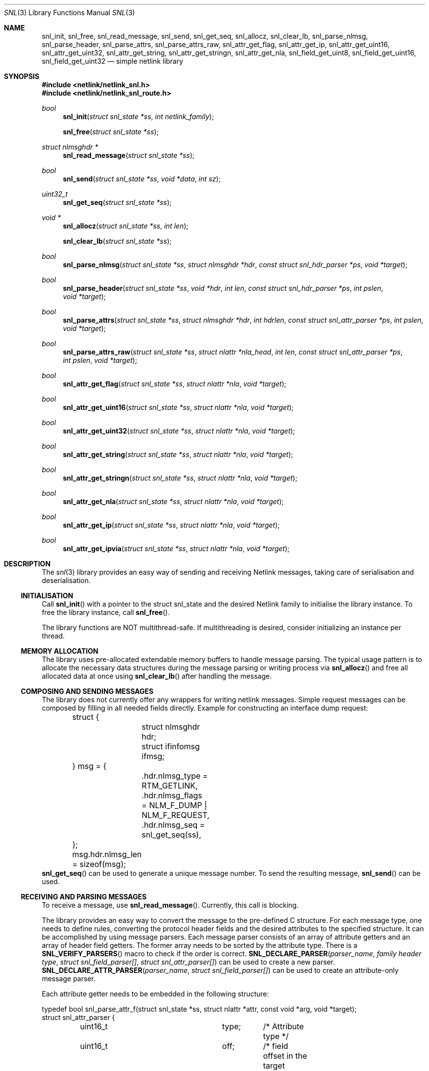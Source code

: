 .\"
.\" Copyright (C) 2022 Alexander Chernikov <melifaro@FreeBSD.org>.
.\"
.\" Redistribution and use in source and binary forms, with or without
.\" modification, are permitted provided that the following conditions
.\" are met:
.\" 1. Redistributions of source code must retain the above copyright
.\"    notice, this list of conditions and the following disclaimer.
.\" 2. Redistributions in binary form must reproduce the above copyright
.\"    notice, this list of conditions and the following disclaimer in the
.\"    documentation and/or other materials provided with the distribution.
.\"
.\" THIS SOFTWARE IS PROVIDED BY THE AUTHOR AND CONTRIBUTORS ``AS IS'' AND
.\" ANY EXPRESS OR IMPLIED WARRANTIES, INCLUDING, BUT NOT LIMITED TO, THE
.\" IMPLIED WARRANTIES OF MERCHANTABILITY AND FITNESS FOR A PARTICULAR PURPOSE
.\" ARE DISCLAIMED.  IN NO EVENT SHALL THE AUTHOR OR CONTRIBUTORS BE LIABLE
.\" FOR ANY DIRECT, INDIRECT, INCIDENTAL, SPECIAL, EXEMPLARY, OR CONSEQUENTIAL
.\" DAMAGES (INCLUDING, BUT NOT LIMITED TO, PROCUREMENT OF SUBSTITUTE GOODS
.\" OR SERVICES; LOSS OF USE, DATA, OR PROFITS; OR BUSINESS INTERRUPTION)
.\" HOWEVER CAUSED AND ON ANY THEORY OF LIABILITY, WHETHER IN CONTRACT, STRICT
.\" LIABILITY, OR TORT (INCLUDING NEGLIGENCE OR OTHERWISE) ARISING IN ANY WAY
.\" OUT OF THE USE OF THIS SOFTWARE, EVEN IF ADVISED OF THE POSSIBILITY OF
.\" SUCH DAMAGE.
.\"
.\" $FreeBSD$
.Dd December 16, 2022
.Dt SNL 3
.Os
.Sh NAME
.Nm snl_init ,
.Nm snl_free ,
.Nm snl_read_message ,
.Nm snl_send ,
.Nm snl_get_seq ,
.Nm snl_allocz ,
.Nm snl_clear_lb ,
.Nm snl_parse_nlmsg ,
.Nm snl_parse_header ,
.Nm snl_parse_attrs ,
.Nm snl_parse_attrs_raw ,
.Nm snl_attr_get_flag ,
.Nm snl_attr_get_ip ,
.Nm snl_attr_get_uint16 ,
.Nm snl_attr_get_uint32 ,
.Nm snl_attr_get_string ,
.Nm snl_attr_get_stringn ,
.Nm snl_attr_get_nla ,
.Nm snl_field_get_uint8 ,
.Nm snl_field_get_uint16 ,
.Nm snl_field_get_uint32
.Nd "simple netlink library"
.Sh SYNOPSIS
.In netlink/netlink_snl.h
.In netlink/netlink_snl_route.h
.Ft "bool"
.Fn snl_init "struct snl_state *ss" "int netlink_family"
.Fn snl_free "struct snl_state *ss"
.Ft "struct nlmsghdr *"
.Fn snl_read_message "struct snl_state *ss"
.Ft "bool"
.Fn snl_send "struct snl_state *ss" "void *data" "int sz"
.Ft "uint32_t"
.Fn snl_get_seq "struct snl_state *ss"
.Ft "void *"
.Fn snl_allocz "struct snl_state *ss" "int len"
.Fn snl_clear_lb "struct snl_state *ss"
.Ft "bool"
.Fn snl_parse_nlmsg "struct snl_state *ss" "struct nlmsghdr *hdr" "const struct snl_hdr_parser *ps" "void *target"
.Ft "bool"
.Fn snl_parse_header "struct snl_state *ss" "void *hdr" "int len" "const struct snl_hdr_parser *ps" "int pslen" "void *target"
.Ft "bool"
.Fn snl_parse_attrs "struct snl_state *ss" "struct nlmsghdr *hdr" "int hdrlen" "const struct snl_attr_parser *ps" "int pslen" "void *target"
.Ft "bool"
.Fn snl_parse_attrs_raw "struct snl_state *ss" "struct nlattr *nla_head" "int len" "const struct snl_attr_parser *ps" "int pslen" "void *target"
.Ft "bool"
.Fn snl_attr_get_flag "struct snl_state *ss" "struct nlattr *nla" "void *target"
.Ft "bool"
.Fn snl_attr_get_uint16 "struct snl_state *ss" "struct nlattr *nla" "void *target"
.Ft "bool"
.Fn snl_attr_get_uint32 "struct snl_state *ss" "struct nlattr *nla" "void *target"
.Ft "bool"
.Fn snl_attr_get_string "struct snl_state *ss" "struct nlattr *nla" "void *target"
.Ft "bool"
.Fn snl_attr_get_stringn "struct snl_state *ss" "struct nlattr *nla" "void *target"
.Ft "bool"
.Fn snl_attr_get_nla "struct snl_state *ss" "struct nlattr *nla" "void *target"
.Ft "bool"
.Fn snl_attr_get_ip "struct snl_state *ss" "struct nlattr *nla" "void *target"
.Ft "bool"
.Fn snl_attr_get_ipvia "struct snl_state *ss" "struct nlattr *nla" "void *target"
.Sh DESCRIPTION
The
.Xr snl 3
library provides an easy way of sending and receiving Netlink messages,
taking care of serialisation and deserialisation.
.Ss INITIALISATION
Call
.Fn snl_init
with a pointer to the
.Dv struct snl_state
and the desired Netlink family to initialise the library instance.
To free the library instance, call
.Fn snl_free .
.Pp
The library functions are NOT multithread-safe.
If multithreading is desired, consider initializing an instance
per thread.
.Ss MEMORY ALLOCATION
The library uses pre-allocated extendable memory buffers to handle message parsing.
The typical usage pattern is to allocate the necessary data structures during the
message parsing or writing process via
.Fn snl_allocz
and free all allocated data at once using
.Fn snl_clear_lb
after handling the message.
.Ss COMPOSING AND SENDING MESSAGES
The library does not currently offer any wrappers for writing netlink messages.
Simple request messages can be composed by filling in all needed fields directly.
Example for constructing an interface dump request:
.Bd -literal
	struct {
		struct nlmsghdr hdr;
		struct ifinfomsg ifmsg;
	} msg = {
		.hdr.nlmsg_type = RTM_GETLINK,
		.hdr.nlmsg_flags = NLM_F_DUMP | NLM_F_REQUEST,
		.hdr.nlmsg_seq = snl_get_seq(ss),
	};
	msg.hdr.nlmsg_len = sizeof(msg);
.Ed
.Fn snl_get_seq
can be used to generate a unique message number.
To send the resulting message,
.Fn snl_send
can be used.
.Ss RECEIVING AND PARSING MESSAGES
To receive a message, use
.Fn snl_read_message .
Currently, this call is blocking.
.Pp
The library provides an easy way to convert the message to the pre-defined C
structure.
For each message type, one needs to define rules, converting the protocol header
fields and the desired attributes to the specified structure.
It can be accomplished by using message parsers.
Each message parser consists of an array of attribute getters and an array of
header field getters.
The former array needs to be sorted by the attribute type.
There is a
.Fn SNL_VERIFY_PARSERS
macro to check if the order is correct.
.Fn SNL_DECLARE_PARSER "parser_name" "family header type" "struct snl_field_parser[]" "struct snl_attr_parser[]"
can be used to create a new parser.
.Fn SNL_DECLARE_ATTR_PARSER "parser_name" "struct snl_field_parser[]"
can be used to create an attribute-only message parser.
.Pp
Each attribute getter needs to be embedded in the following structure:
.Bd -literal
typedef bool snl_parse_attr_f(struct snl_state *ss, struct nlattr *attr, const void *arg, void *target);
struct snl_attr_parser {
	uint16_t		type;	/* Attribute type */
	uint16_t		off;	/* field offset in the target structure */
	snl_parse_attr_f	*cb;	/* getter function to call */
	const void		*arg;	/* getter function custom argument */
};
.Ed
The generic attribute getter has the following signature:
.Ft "bool"
.Fn snl_attr_get_<type> "struct snl_state *ss" "struct nlattr *nla" "const void *arg" "void *target" .
nla contains the pointer of the attribute to use as the datasource.
The target field is the pointer to the field in the target structure.
It is up to the getter to know the type of the target field.
The getter must check the input attribute and return
false if the attribute is not formed correctly.
Otherwise, the getter fetches the attribute value and stores it in the target,
then returns true.
It is possible to use
.Fn snl_allocz
to create the desired data structure .
A number of predefined getters for the common data types exist.
.Fn snl_attr_get_flag
converts a flag-type attribute to an uint8_t value of 1 or 0, depending on the
attribute presence.
.Fn snl_attr_get_uint16
stores a uint16_t type attribute into the uint16_t target field.
.Fn snl_attr_get_uint32
stores a uint32_t type attribute into the uint32_t target field.
.Fn snl_attr_get_ip
and
.Fn snl_attr_get_ipvia
stores a pointer to the sockaddr structure with the IPv4/IPv6 address contained
in the attribute.
Sockaddr is allocated using
.Fn snl_allocz .
.Fn snl_attr_get_string
stores a pointer to the NULL-terminated string.
The string itself is allocated using
.Fn snl_allocz .
.Fn snl_attr_get_nla
stores a pointer to the specified attribute.
.Fn snl_attr_get_stringn
stores a pointer to the non-NULL-terminated string.
.Pp
Similarly, each family header getter needs to be embedded in the following structure:
.Bd -literal
typedef void snl_parse_field_f(struct snl_state *ss, void *hdr, void *target);
struct snl_field_parser {
	uint16_t		off_in;	/* field offset in the input structure */
	uint16_t                off_out;/* field offset in the target structure */
	snl_parse_field_f       *cb;	/* getter function to call */
};
.Ed
The generic field getter has the following signature:
.Ft "void"
snl_field_get_<type> "struct snl_state *ss" "void *src" "void *target" .
A number of pre-defined getters for the common data types exist.
.Fn "snl_field_get_uint8"
fetches an uint8_t value and stores it in the target.
.Fn "snl_field_get_uint16"
fetches an uint8_t value and stores it in the target.
.Fn "snl_field_get_uint32"
fetches an uint32_t value and stores it in the target.
.Sh EXAMPLES
The following example demonstrates how to list all system interfaces
using netlink.
.Bd -literal
#include <stdio.h>

#include <netlink/netlink.h>
#include <netlink/netlink_route.h>
#include "netlink/netlink_snl.h"
#include "netlink/netlink_snl_route.h"

struct nl_parsed_link {
	uint32_t		ifi_index;
	uint32_t		ifla_mtu;
	char			*ifla_ifname;
};

#define	_IN(_field)	offsetof(struct ifinfomsg, _field)
#define	_OUT(_field)	offsetof(struct nl_parsed_link, _field)
static const struct snl_attr_parser ap_link[] = {
	{ .type = IFLA_IFNAME, .off = _OUT(ifla_ifname), .cb = snl_attr_get_string },
	{ .type = IFLA_MTU, .off = _OUT(ifla_mtu), .cb = snl_attr_get_uint32 },
};
static const struct snl_field_parser fp_link[] = {
	{.off_in = _IN(ifi_index), .off_out = _OUT(ifi_index), .cb = snl_field_get_uint32 },
};
#undef _IN
#undef _OUT
SNL_DECLARE_PARSER(link_parser, struct ifinfomsg, fp_link, ap_link);


int
main(int ac, char *argv[])
{
	struct snl_state ss;

	if (!snl_init(&ss, NETLINK_ROUTE))
		return (1);

	struct {
		struct nlmsghdr hdr;
		struct ifinfomsg ifmsg;
	} msg = {
		.hdr.nlmsg_type = RTM_GETLINK,
		.hdr.nlmsg_flags = NLM_F_DUMP | NLM_F_REQUEST,
		.hdr.nlmsg_seq = snl_get_seq(&ss),
	};
	msg.hdr.nlmsg_len = sizeof(msg);

	if (!snl_send(&ss, &msg, sizeof(msg))) {
		snl_free(&ss);
		return (1);
	}

	struct nlmsghdr *hdr;
	while ((hdr = snl_read_message(&ss)) != NULL && hdr->nlmsg_type != NLMSG_DONE) {
		if (hdr->nlmsg_seq != msg.hdr.nlmsg_seq)
			break;

		struct nl_parsed_link link = {};
		if (!snl_parse_nlmsg(&ss, hdr, &link_parser, &link))
			continue;
		printf("Link#%u %s mtu %u\n", link.ifi_index, link.ifla_ifname, link.ifla_mtu);
	}

	return (0);
}
.Ed
.Sh SEE ALSO
.Xr genetlink 4 ,
.Xr netlink 4 ,
and
.Xr rtnetlink 4
.Sh HISTORY
The
.Dv SNL
library appeared in
.Fx 14.0 .
.Sh AUTHORS
This library was implemented by
.An Alexander Chernikov Aq Mt melifaro@FreeBSD.org .
